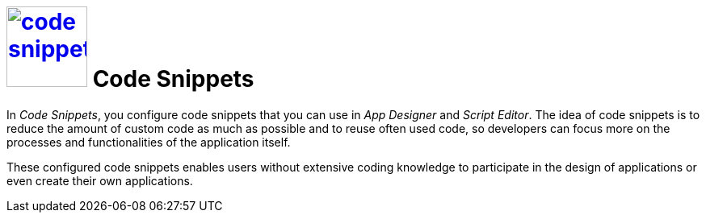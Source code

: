 = image:code-snippet.png[width=100, link=code-snippet.png] Code Snippets
//@Neptune: Snippet needed, is not included in library

In _Code Snippets_, you configure code snippets that you can use in _App Designer_ and _Script Editor_.
The idea of code snippets is to reduce the amount of custom code as much as possible and to reuse often used code, so developers can focus more on the processes and functionalities of the application itself.

These configured code snippets enables users without extensive coding knowledge to participate in the design of applications or even create their own applications.

//Related topics
//* Create a code snippet